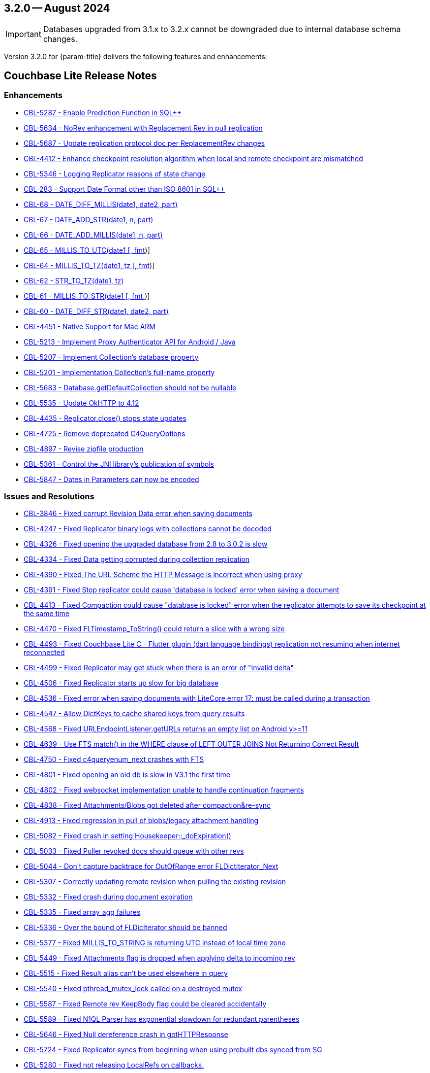 [#maint-3-2-0]
== 3.2.0 -- August 2024

IMPORTANT: Databases upgraded from 3.1.x to 3.2.x cannot be downgraded due to internal database schema changes.

Version 3.2.0 for {param-title} delivers the following features and enhancements:

== Couchbase Lite Release Notes

=== Enhancements

// Lite Core begin

* https://issues.couchbase.com/browse/CBL-5287[CBL-5287 - Enable Prediction Function in SQL++]

* https://issues.couchbase.com/browse/CBL-5634[CBL-5634 - NoRev enhancement with Replacement Rev in pull replication]

* https://issues.couchbase.com/browse/CBL-5687[CBL-5687 - Update replication protocol doc per ReplacementRev changes]

* https://issues.couchbase.com/browse/CBL-4412[CBL-4412 - Enhance checkpoint resolution algorithm when local and remote checkpoint are mismatched]

* https://issues.couchbase.com/browse/CBL-5346[CBL-5346 - Logging Replicator reasons of state change]

* https://issues.couchbase.com/browse/CBL-283[CBL-283 - Support Date Format other than ISO 8601 in SQL++]

* https://issues.couchbase.com/browse/CBL-68[CBL-68 - DATE_DIFF_MILLIS(date1, date2, part)]

* https://issues.couchbase.com/browse/CBL-67[CBL-67 - DATE_ADD_STR(date1, n, part)]

* https://issues.couchbase.com/browse/CBL-66[CBL-66 - DATE_ADD_MILLIS(date1, n, part)]

* https://issues.couchbase.com/browse/CBL-65[CBL-65 - MILLIS_TO_UTC(date1 [, fmt])]

* https://issues.couchbase.com/browse/CBL-64[CBL-64 - MILLIS_TO_TZ(date1, tz [, fmt])]

* https://issues.couchbase.com/browse/CBL-62[CBL-62 - STR_TO_TZ(date1, tz)]

* https://issues.couchbase.com/browse/CBL-61[CBL-61 - MILLIS_TO_STR(date1 [, fmt ])]

* https://issues.couchbase.com/browse/CBL-60[CBL-60 - DATE_DIFF_STR(date1, date2, part)]

// Lite Core end first ticket below is JAVA ONLY

* https://issues.couchbase.com/browse/CBL-4451[CBL-4451 - Native Support for Mac ARM]

* https://issues.couchbase.com/browse/CBL-5213[CBL-5213 - Implement Proxy Authenticator API for Android / Java]

* https://issues.couchbase.com/browse/CBL-5207[CBL-5207 - Implement Collection's database property]

* https://issues.couchbase.com/browse/CBL-5201[CBL-5201 - Implementation Collection's full-name property]

* https://issues.couchbase.com/browse/CBL-5683[CBL-5683 - Database.getDefaultCollection should not be nullable]

* https://issues.couchbase.com/browse/CBL-5535[CBL-5535 - Update OkHTTP to 4.12]

* https://issues.couchbase.com/browse/CBL-4435[CBL-4435 - Replicator.close() stops state updates]

* https://issues.couchbase.com/browse/CBL-4725[CBL-4725 - Remove deprecated C4QueryOptions]

* https://issues.couchbase.com/browse/CBL-4897[CBL-4897 - Revise zipfile production]

* https://issues.couchbase.com/browse/CBL-5361[CBL-5361 - Control the JNI library's publication of symbols]

* https://issues.couchbase.com/browse/CBL-5487[CBL-5847 - Dates in Parameters can now be encoded]

=== Issues and Resolutions

// Lite Core begin

* https://issues.couchbase.com/browse/CBL-3846[CBL-3846 - Fixed corrupt Revision Data error when saving documents]

* https://issues.couchbase.com/browse/CBL-4247[CBL-4247 - Fixed Replicator binary logs with collections cannot be decoded]

* https://issues.couchbase.com/browse/CBL-4326[CBL-4326 - Fixed opening the upgraded database from 2.8 to 3.0.2 is slow]

* https://issues.couchbase.com/browse/CBL-4334[CBL-4334 - Fixed Data getting corrupted during collection replication]

* https://issues.couchbase.com/browse/CBL-4390[CBL-4390 - Fixed The URL Scheme the HTTP Message is incorrect when using proxy]

* https://issues.couchbase.com/browse/CBL-4391[CBL-4391 - Fixed Stop replicator could cause 'database is locked' error when saving a document]

* https://issues.couchbase.com/browse/CBL-4413[CBL-4413 - Fixed Compaction could cause "database is locked" error when the replicator attempts to save its checkpoint at the same time]

* https://issues.couchbase.com/browse/CBL-4470[CBL-4470 - Fixed FLTimestamp_ToString() could return a slice with a wrong size]

* https://issues.couchbase.com/browse/CBL-4493[CBL-4493 - Fixed Couchbase Lite C - Flutter plugin (dart language bindings) replication not resuming when internet reconnected]

* https://issues.couchbase.com/browse/CBL-4499[CBL-4499 - Fixed Replicator may get stuck when there is an error of "Invalid delta"]

* https://issues.couchbase.com/browse/CBL-4506[CBL-4506 - Fixed Replicator starts up slow for big database]

* https://issues.couchbase.com/browse/CBL-4536[CBL-4536 - Fixed error when saving documents with LiteCore error 17: must be called during a transaction]

* https://issues.couchbase.com/browse/CBL-4547[CBL-4547 - Allow DictKeys to cache shared keys from query results]

* https://issues.couchbase.com/browse/CBL-4568[CBL-4568 - Fixed URLEndpointListener.getURLs returns an empty list on Android v>=11]

* https://issues.couchbase.com/browse/CBL-4639[CBL-4639 - Use FTS match() in the WHERE clause of LEFT OUTER JOINS Not Returning Correct Result]

* https://issues.couchbase.com/browse/CBL-4750[CBL-4750 - Fixed c4queryenum_next crashes with FTS]

* https://issues.couchbase.com/browse/CBL-4801[CBL-4801 - Fixed opening an old db is slow in V3.1 the first time]

* https://issues.couchbase.com/browse/CBL-4802[CBL-4802 - Fixed websocket implementation unable to handle continuation fragments]

* https://issues.couchbase.com/browse/CBL-4838[CBL-4838 - Fixed Attachments/Blobs got deleted after compaction&re-sync]

* https://issues.couchbase.com/browse/CBL-4913[CBL-4913 - Fixed regression in pull of blobs/legacy attachment handling]

* https://issues.couchbase.com/browse/CBL-5082[CBL-5082 - Fixed crash in setting Housekeeper::_doExpiration()]

* https://issues.couchbase.com/browse/CBL-5033[CBL-5033 - Fixed Puller revoked docs should queue with other revs]

* https://issues.couchbase.com/browse/CBL-5044[CBL-5044 - Don't capture backtrace for OutOfRange error FLDictIterator_Next]

* https://issues.couchbase.com/browse/CBL-5307[CBL-5307 - Correctly updating remote revision when pulling the existing revision]

* https://issues.couchbase.com/browse/CBL-5332[CBL-5332 - Fixed crash during document expiration]

* https://issues.couchbase.com/browse/CBL-5335[CBL-5335 - Fixed array_agg failures]

* https://issues.couchbase.com/browse/CBL-5336[CBL-5336 - Over the bound of FLDicIterator should be banned]

* https://issues.couchbase.com/browse/CBL-5377[CBL-5377 - Fixed MILLIS_TO_STRING is returning UTC instead of local time zone]

* https://issues.couchbase.com/browse/CBL-5449[CBL-5449 - Fixed Attachments flag is dropped when applying delta to incoming rev]

* https://issues.couchbase.com/browse/CBL-5515[CBL-5515 - Fixed Result alias can't be used elsewhere in query]

* https://issues.couchbase.com/browse/CBL-5540[CBL-5540 - Fixed pthread_mutex_lock called on a destroyed mutex]

* https://issues.couchbase.com/browse/CBL-5587[CBL-5587 - Fixed Remote rev KeepBody flag could be cleared accidentally]

* https://issues.couchbase.com/browse/CBL-5589[CBL-5589 - Fixed N1QL Parser has exponential slowdown for redundant parentheses]

* https://issues.couchbase.com/browse/CBL-5646[CBL-5646 - Fixed Null dereference crash in gotHTTPResponse]

* https://issues.couchbase.com/browse/CBL-5724[CBL-5724 - Fixed Replicator syncs from beginning when using prebuilt dbs synced from SG]

// Lite Core end first issue below is JAVA ONLY

* https://issues.couchbase.com/browse/CBL-5280[CBL-5280 - Fixed not releasing LocalRefs on callbacks.]

* https://issues.couchbase.com/browse/CBL-5225[CBL-5225 - Fixed ReplicatedDocument getters do not comply with the spec]

* https://issues.couchbase.com/browse/CBL-5310[CBL-5310 - Fixed concurrent modification during iteration]

* https://issues.couchbase.com/browse/CBL-5584[CBL-5584 - Fixed NativeC4QueryObserver.free should disable the listener before freeing it]

* https://issues.couchbase.com/browse/CBL-5513[CBL-5513 - Query.setParameters should throw]

* https://issues.couchbase.com/browse/CBL-5512[CBL-5512 - toJSON should throw]

* https://issues.couchbase.com/browse/CBL-4782[CBL-4782 - Stop treating all connection failures as Server Errors]

* https://issues.couchbase.com/browse/CBL-4298[CBL-4298 - Fixed Work Manager Replication thows on Replication complete]

* https://issues.couchbase.com/browse/CBL-4294[CBL-4294- ReplicatorConfiguration.setAuthenticator should allow a null argument]

* https://issues.couchbase.com/browse/CBL-4992[CBL-4992 - Fixed Null is a legal revId in createC4DocumentChange]

* https://issues.couchbase.com/browse/CBL-4990[CBL-4990 - Fixed CollectionChangeNotifier.getChanges() prematurely signals end of changes]

* https://issues.couchbase.com/browse/CBL-4988[CBL-4988 - Map LiteCore log domain "Changes" to LogDomain.DATABASE]

* https://issues.couchbase.com/browse/CBL-5037[CBL-5037 - Allow empty Domain list for Console Logger]

* https://issues.couchbase.com/browse/CBL-4797[CBL-4797 - Database.exists should support the default directory]

* https://issues.couchbase.com/browse/CBL-5486[CBL-5486 - Fixed native crash in objects derived from ResultSet]

* https://issues.couchbase.com/browse/CBL-4841[CBL-4841 - Fixed logic bug in Conflict Resolver]

* https://issues.couchbase.com/browse/CBL-4837[CBL-4837 - Lower the max size on the ClientTask thread pool to 8]

* https://issues.couchbase.com/browse/CBL-5853[CBL-5853 - Dictionary and Array should allow adding self]

* https://issues.couchbase.com/browse/CBL-5455[CBL-5455 - Fixed Result.toJSON is annotated @NonNull, but can return null]


=== Known Issues

None for this release

=== Deprecations 

No new deprecations for GA release

NOTE: For an overview of the latest features offered in Couchbase Lite 3.2.0, see xref:ROOT:cbl-whatsnew.adoc[New in 3.2]
